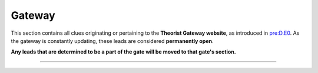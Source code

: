 
Gateway
=======

This section contains all clues originating or pertaining to the **Theorist Gateway website**\ , as introduced in `pre:D.E0 <../pre-arg/digital/d.e0-theorist-gateway.md>`_. As the gateway is constantly updating, these leads are considered **permanently open**.

**Any leads that are determined to be a part of the gate will be moved to that gate's section.**

****
